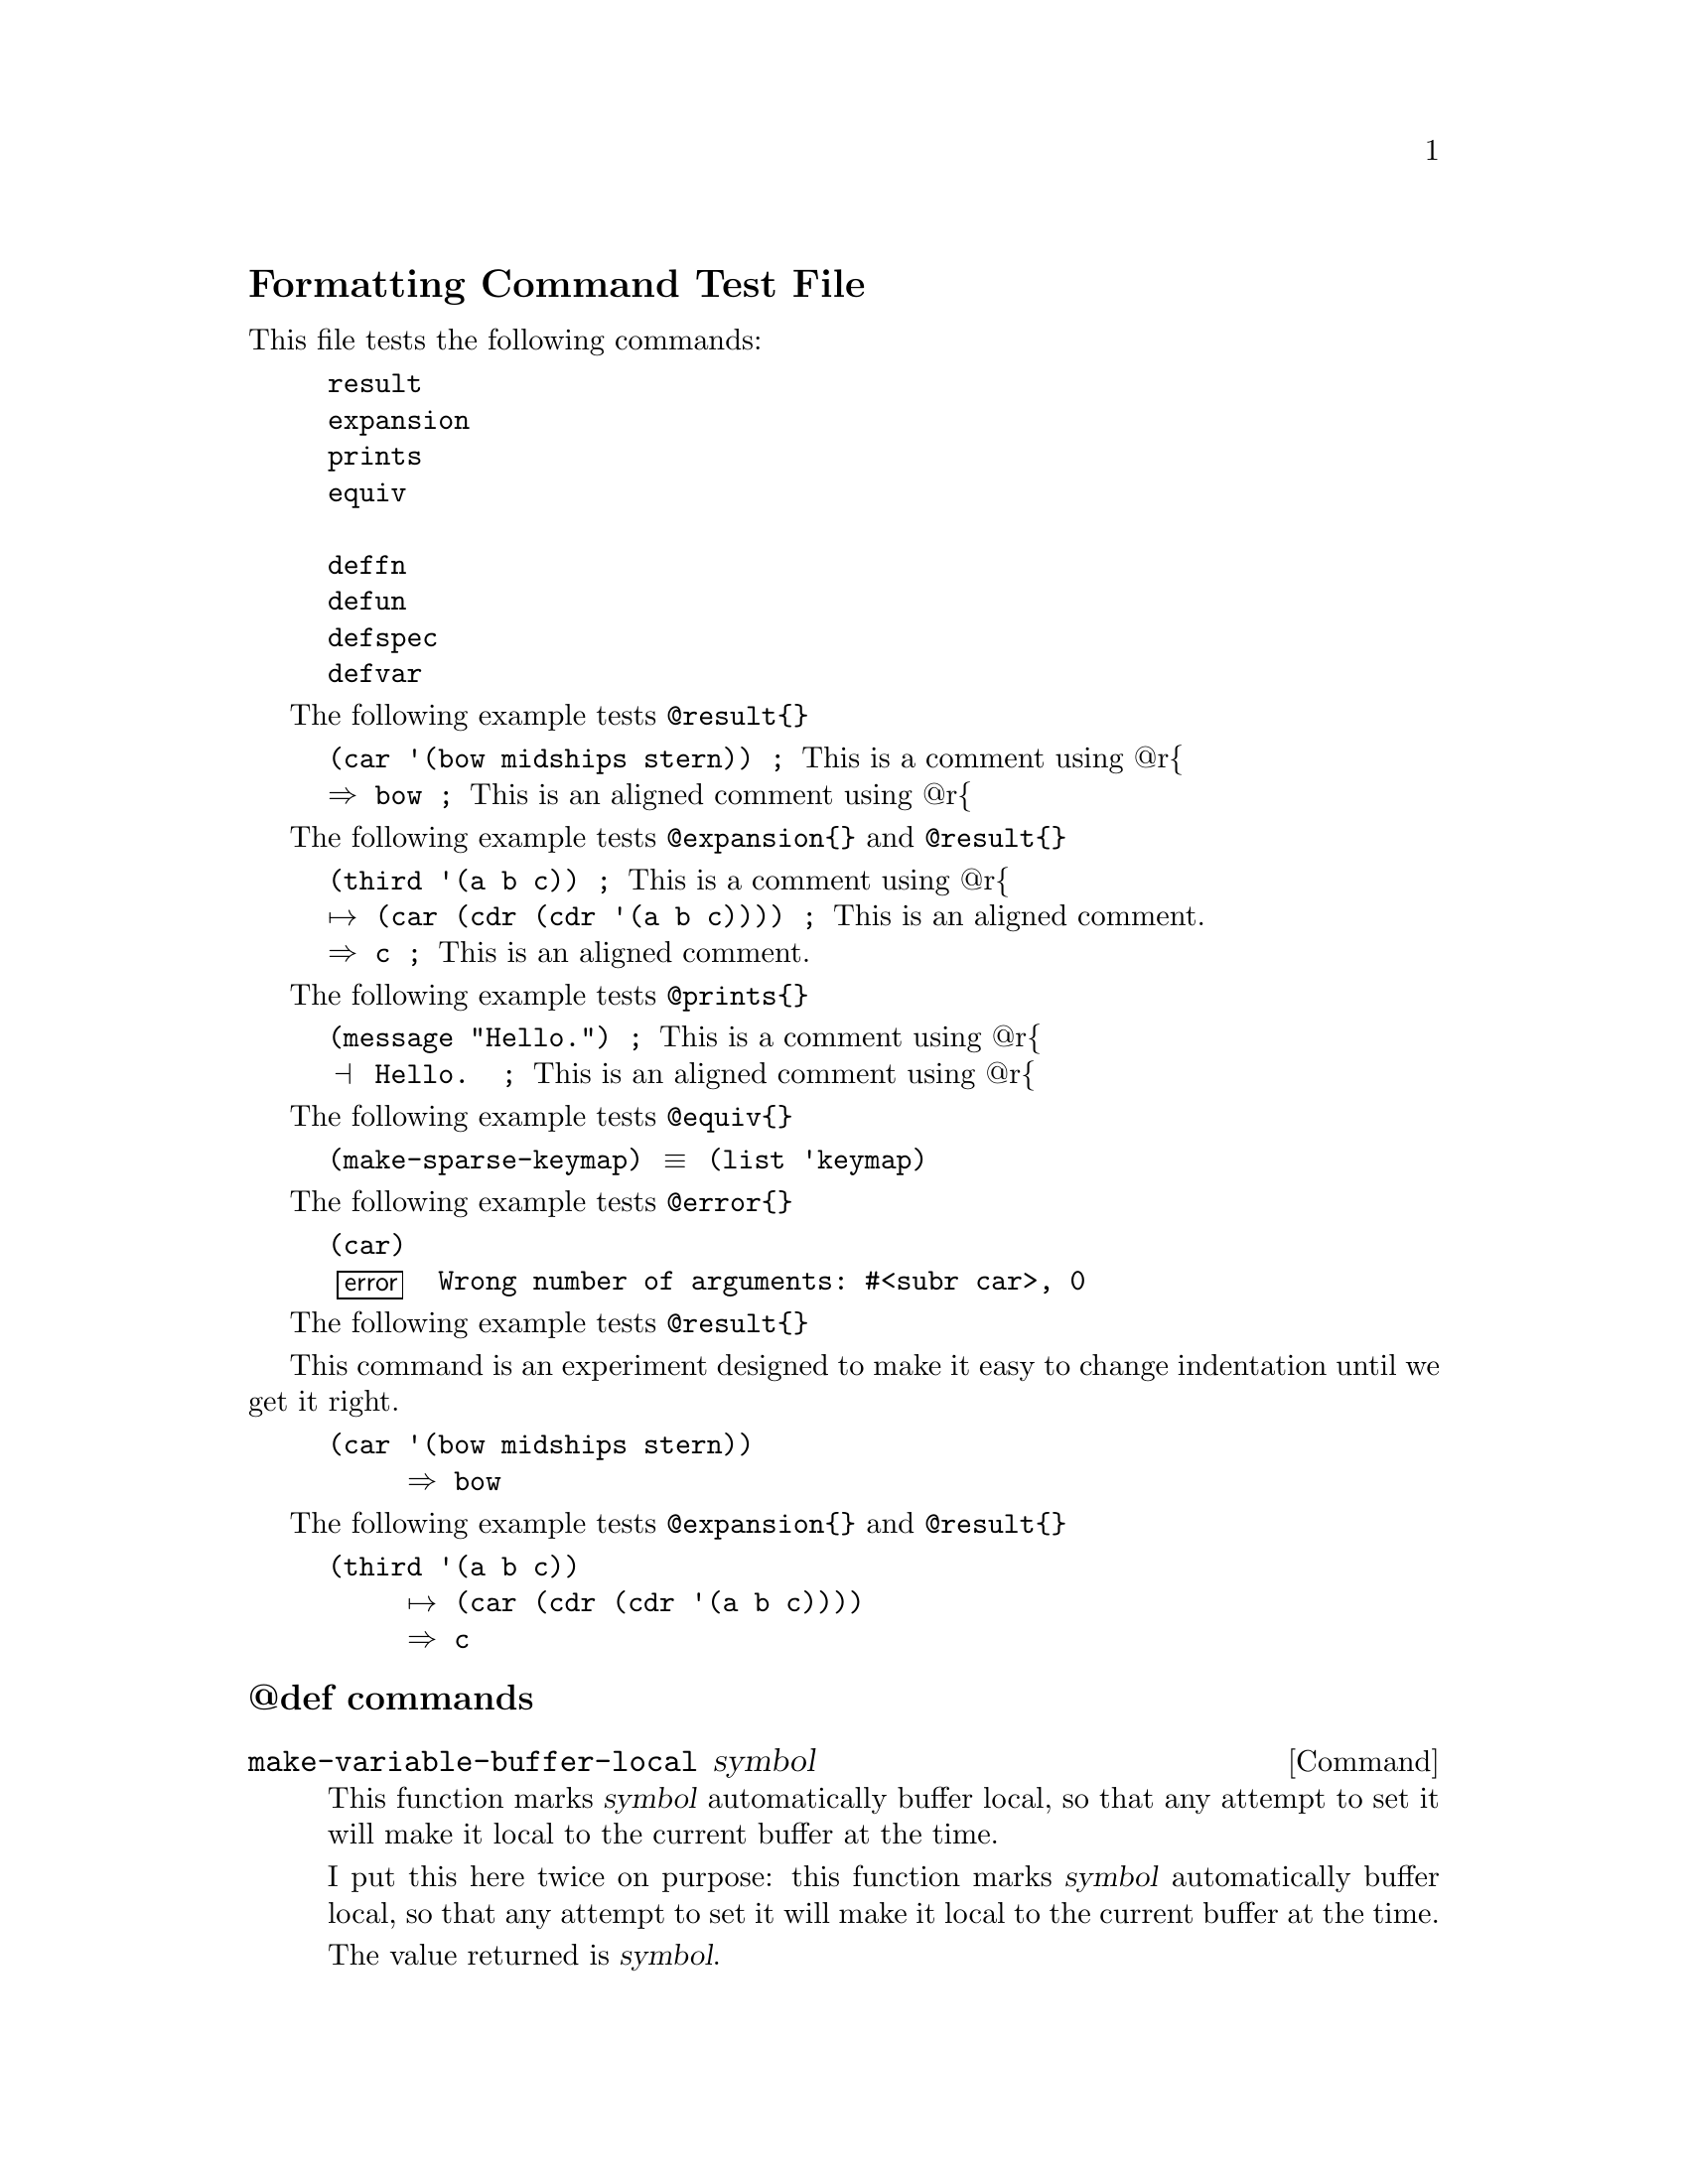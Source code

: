 \input texinfo  @c -*-texinfo-*-
@c %**start of header
@setfilename format-test-file
@settitle Formatting Test File
@c %**end of header


@unnumberedsec  Formatting Command Test File

This file tests the following commands:

@example
result
expansion
prints
equiv

deffn
defun
defspec
defvar
@end example

@c     result
@c
The following example tests @code{@@result@{@}}

@example
(car '(bow midships stern))	; @r{This is a comment using @@r@{}
@result{} bow			; @r{This is an aligned comment using @@r@{}
@end example

@c     expansion
@c    
The following example tests @code{@@expansion@{@}} and @code{@@result@{@}}

@example
(third '(a b c))			; @r{This is a comment using @@r@{}
@expansion{} (car (cdr (cdr '(a b c)))) ; @r{This is an aligned comment.}
@result{} c				; @r{This is an aligned comment.}
@end example

@c     print
@c
The following example tests @code{@@prints@{@}}

@example
(message "Hello.")		; @r{This is a comment using @@r@{}
@print{} Hello.			; @r{This is an aligned comment using @@r@{}
@end example

@c    equiv
@c
The following example tests @code{@@equiv@{@}}

@example
(make-sparse-keymap) @equiv{} (list 'keymap)
@end example

@c    error
@c
The following example tests @code{@@error@{@}}

@example
(car)
@error{} Wrong number of arguments: #<subr car>, 0
@end example

@c    indentedresult
@c
The following example tests @code{@@result@{@}}

This command is an experiment designed to make it easy to change
indentation until we get it right.

@example
(car '(bow midships stern))
     @result{} bow
@end example

@c    indentedexpansion, indendedresult
@c
The following example tests 
@code{@@expansion@{@}} and @code{@@result@{@}}

@example
(third '(a b c))
     @expansion{} (car (cdr (cdr '(a b c))))
     @result{} c
@end example


@subheading @@def commands

@deffn Command make-variable-buffer-local symbol
This function marks @var{symbol} automatically buffer local, so that
any attempt to set it will make it local to the current buffer at the
time.

     I put this here twice on purpose: this function marks @var{symbol}
automatically buffer local, so that any attempt to set it will make it
local to the current buffer at the time.

The value returned is @var{symbol}.
@end deffn

@defun default-value symbol
Return @var{symbol}'s default value.  This is the value that is seen
in buffers that do not have their own values for this variable.  If
@var{symbol} is not buffer-local, than this is the same as
@code{symbol-value} (@pxref{Accessing Variables}).
@end defun

@defspec setq-default symbol value
This function sets the default (global) value of @var{symbol} to
@var{value}.  @var{symbol} is not evaluated, but @var{value} is.  The
value of the @code{setq-default} form is @var{value}.

@dots{}
@end defspec

@defvar minibuffer-completion-table
  The value of this variable is the alist or obarray used for
completion in the minibuffer.  This is the global variable that
contains what @code{completing-read} passes to @code{read-minibuffer}.
It is used by all the minibuffer completion functions, such as
@code{minibuffer-complete-word}.
@end defvar

@bye

